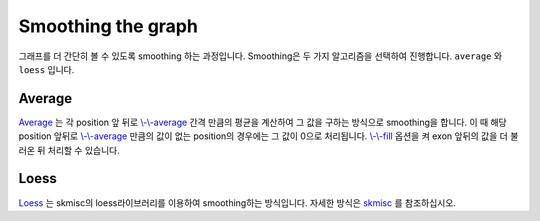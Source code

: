 Smoothing the graph
===================

그래프를 더 간단히 볼 수 있도록 smoothing 하는 과정입니다.
Smoothing은 두 가지 알고리즘을 선택하여 진행합니다.
``average`` 와 ``loess`` 입니다.


Average
-------

Average_ 는 각 position 앞 뒤로 `\\-\\-average`_ 간격 만큼의 평균을
계산하여 그 값을 구하는 방식으로 smoothing을 합니다.
이 때 해당 position 앞뒤로 `\\-\\-average`_ 만큼의 값이 없는
position의 경우에는 그 값이 0으로 처리됩니다.
`\\-\\-fill`_ 옵션을 켜 exon 앞뒤의 값을 더 불러온 뒤 처리할 수 있습니다.

.. _Average : https://en.wikipedia.org/wiki/Moving_average
.. _\\-\\-average : https://visbam.readthedocs.io/en/latest/input/optional.html#average
.. _\\-\\-fill : https://visbam.readthedocs.io/en/latest/input/optional.html#fill

Loess
------

Loess_ 는 skmisc의 loess라이브러리를 이용하여 smoothing하는 방식입니다.
자세한 방식은 skmisc_ 를 참조하십시오.

.. _Loess : https://en.wikipedia.org/wiki/Local_regression
.. _skmisc: https://has2k1.github.io/scikit-misc/loess.html
